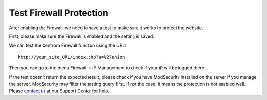.. _test-protection:

Test Firewall Protection
***************************

After enabling the Firewall, we need to have a test to make sure it works to protect the website.

First, please make sure the Firewall is enabled and the setting is saved.

We can test the Centrora Firewall function using the URL::

   http://your_site_URL/index.php?a=%27union

Then you can go to the menu Firewall -> IP Management to check if your IP will be logged there. .

If the test doesn't return the expected result, please check if you have ModSecurity installed on the server if you manage the server. ModSecurity may filter the testing query first. If not the case, it means the protection is not enabled well. Please `contact us <https://www.centrora.com/support>`_ at our Support Center for help.